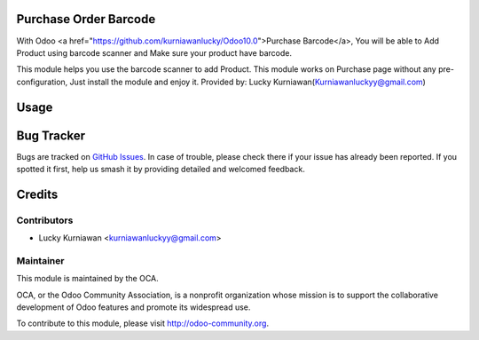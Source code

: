 .. image:: https://img.shields.io/badge/licence-AGPL--3-blue.svg
   :target: http://www.gnu.org/licenses/agpl-3.0-standalone.html
   :alt: License AGPL-3

Purchase Order Barcode
======================

With Odoo <a href="https://github.com/kurniawanlucky/Odoo10.0">Purchase Barcode</a>,
You will be able to Add Product using barcode scanner and Make sure your product have barcode.

This module helps you use the barcode scanner to add Product.
This module works on Purchase page without any pre-configuration, Just install the module and enjoy it.
Provided by: Lucky Kurniawan(Kurniawanluckyy@gmail.com)

Usage
=====

.. image:: https://odoo-community.org/website/image/ir.attachment/5784_f2813bd/datas
   :alt: Try me on Runbot
   :target: https://runbot.odoo-community.org/runbot/142/10.0

Bug Tracker
===========

Bugs are tracked on `GitHub Issues
<https://github.com/OCA/purchase-workflow/issues>`_. In case of trouble, please
check there if your issue has already been reported. If you spotted it first,
help us smash it by providing detailed and welcomed feedback.

Credits
=======

Contributors
------------

* Lucky Kurniawan <kurniawanluckyy@gmail.com>

Maintainer
----------

.. image:: http://odoo-community.org/logo.png
   :alt: Odoo Community Association
   :target: http://odoo-community.org

This module is maintained by the OCA.

OCA, or the Odoo Community Association, is a nonprofit organization whose
mission is to support the collaborative development of Odoo features and
promote its widespread use.

To contribute to this module, please visit http://odoo-community.org.

